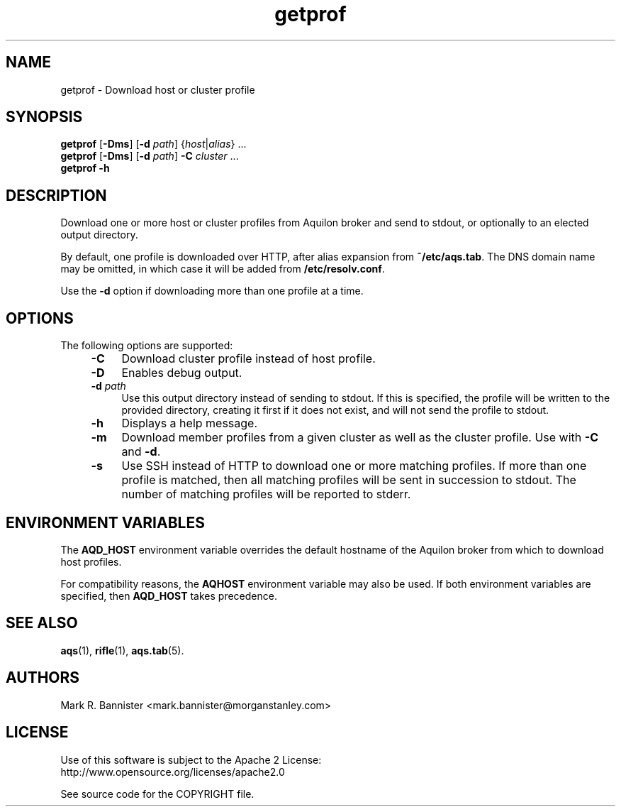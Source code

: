 .TH getprof "1" "4 September 2017" "User Commands"
.SH NAME
getprof \- Download host or cluster profile
.SH SYNOPSIS
.B getprof
[\fB-Dms\fR] [\fB-d\fR \fIpath\fR] {\fIhost\fR|\fIalias\fR} ...
.br
.B getprof
[\fB-Dms\fR] [\fB-d\fR \fIpath\fR]
.B -C
.IR cluster " ..."
.br
.B getprof
.B -h
.RE
.SH DESCRIPTION
Download one or more host or cluster profiles from Aquilon broker and send
to stdout, or optionally to an elected output directory.

By default, one profile is downloaded over HTTP, after alias expansion
from
.BR ~/etc/aqs.tab .
The DNS domain name may be omitted, in which case it will be added from
.BR /etc/resolv.conf .

Use the
.B -d
option if downloading more than one profile at a time.
.SH OPTIONS
The following options are supported:
.RS 4
.TP 4
.B -C
Download cluster profile instead of host profile.
.TP
.B -D
Enables debug output.
.TP
.BI -d " path"
Use this output directory instead of sending to stdout.  If this is specified,
the profile will be written to the provided directory, creating it first if it
does not exist, and will not send the profile to stdout.
.TP
.B -h
Displays a help message.
.TP
.B -m
Download member profiles from a given cluster as well as the cluster profile.
Use with
.B -C
and
.BR -d .
.TP
.B -s
Use SSH instead of HTTP to download one or more matching profiles.  If more
than one profile is matched, then all matching profiles will be sent
in succession to stdout.  The number of matching profiles will be reported
to stderr.
.RE
.SH "ENVIRONMENT VARIABLES"
The
.B AQD_HOST
environment variable overrides the default hostname of the Aquilon broker from which to
download host profiles.

For compatibility reasons, the
.B AQHOST
environment variable may also be used.  If both environment variables are specified, then
.B AQD_HOST
takes precedence.
.SH "SEE ALSO"
.BR aqs (1),
.BR rifle (1),
.BR aqs.tab (5).
.SH AUTHORS
Mark R. Bannister <mark.bannister@morganstanley.com>
.SH LICENSE
Use of this software is subject to the Apache 2 License:
.br
http://www.opensource.org/licenses/apache2.0

See source code for the COPYRIGHT file.
